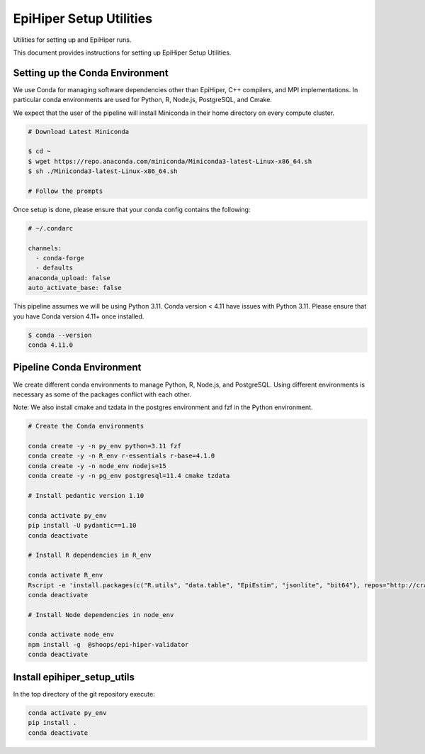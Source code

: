 EpiHiper Setup Utilities
========================

Utilities for setting up and EpiHiper runs.

This document provides instructions for setting up EpiHiper Setup Utilities.

Setting up the Conda Environment
--------------------------------

We use Conda for managing software dependencies
other than EpiHiper, C++ compilers, and MPI implementations.
In particular conda environments are used for
Python, R, Node.js, PostgreSQL, and Cmake.

We expect that the user of the pipeline will install Miniconda
in their home directory on every compute cluster.

.. code:: bash

   # Download Latest Miniconda

   $ cd ~
   $ wget https://repo.anaconda.com/miniconda/Miniconda3-latest-Linux-x86_64.sh
   $ sh ./Miniconda3-latest-Linux-x86_64.sh

   # Follow the prompts

Once setup is done, please ensure that your conda config contains the following:

.. code::

  # ~/.condarc

  channels:
    - conda-forge
    - defaults
  anaconda_upload: false
  auto_activate_base: false

This pipeline assumes we will be using Python 3.11.
Conda version < 4.11 have issues with Python 3.11.
Please ensure that you have Conda version 4.11+ once installed.

.. code:: bash

  $ conda --version
  conda 4.11.0

Pipeline Conda Environment
--------------------------

We create different conda environments to manage
Python, R, Node.js, and PostgreSQL.
Using different environments is necessary
as some of the packages conflict with each other.

Note: We also install cmake and tzdata in the postgres environment and fzf in the Python environment.

.. code:: bash

  # Create the Conda environments

  conda create -y -n py_env python=3.11 fzf
  conda create -y -n R_env r-essentials r-base=4.1.0
  conda create -y -n node_env nodejs=15
  conda create -y -n pg_env postgresql=11.4 cmake tzdata

  # Install pedantic version 1.10

  conda activate py_env
  pip install -U pydantic==1.10
  conda deactivate

  # Install R dependencies in R_env

  conda activate R_env
  Rscript -e 'install.packages(c("R.utils", "data.table", "EpiEstim", "jsonlite", "bit64"), repos="http://cran.r-project.org")'
  conda deactivate

  # Install Node dependencies in node_env

  conda activate node_env
  npm install -g  @shoops/epi-hiper-validator
  conda deactivate

Install epihiper_setup_utils
----------------------------
In the top directory of the git repository execute:

.. code:: bash

  conda activate py_env
  pip install .
  conda deactivate

